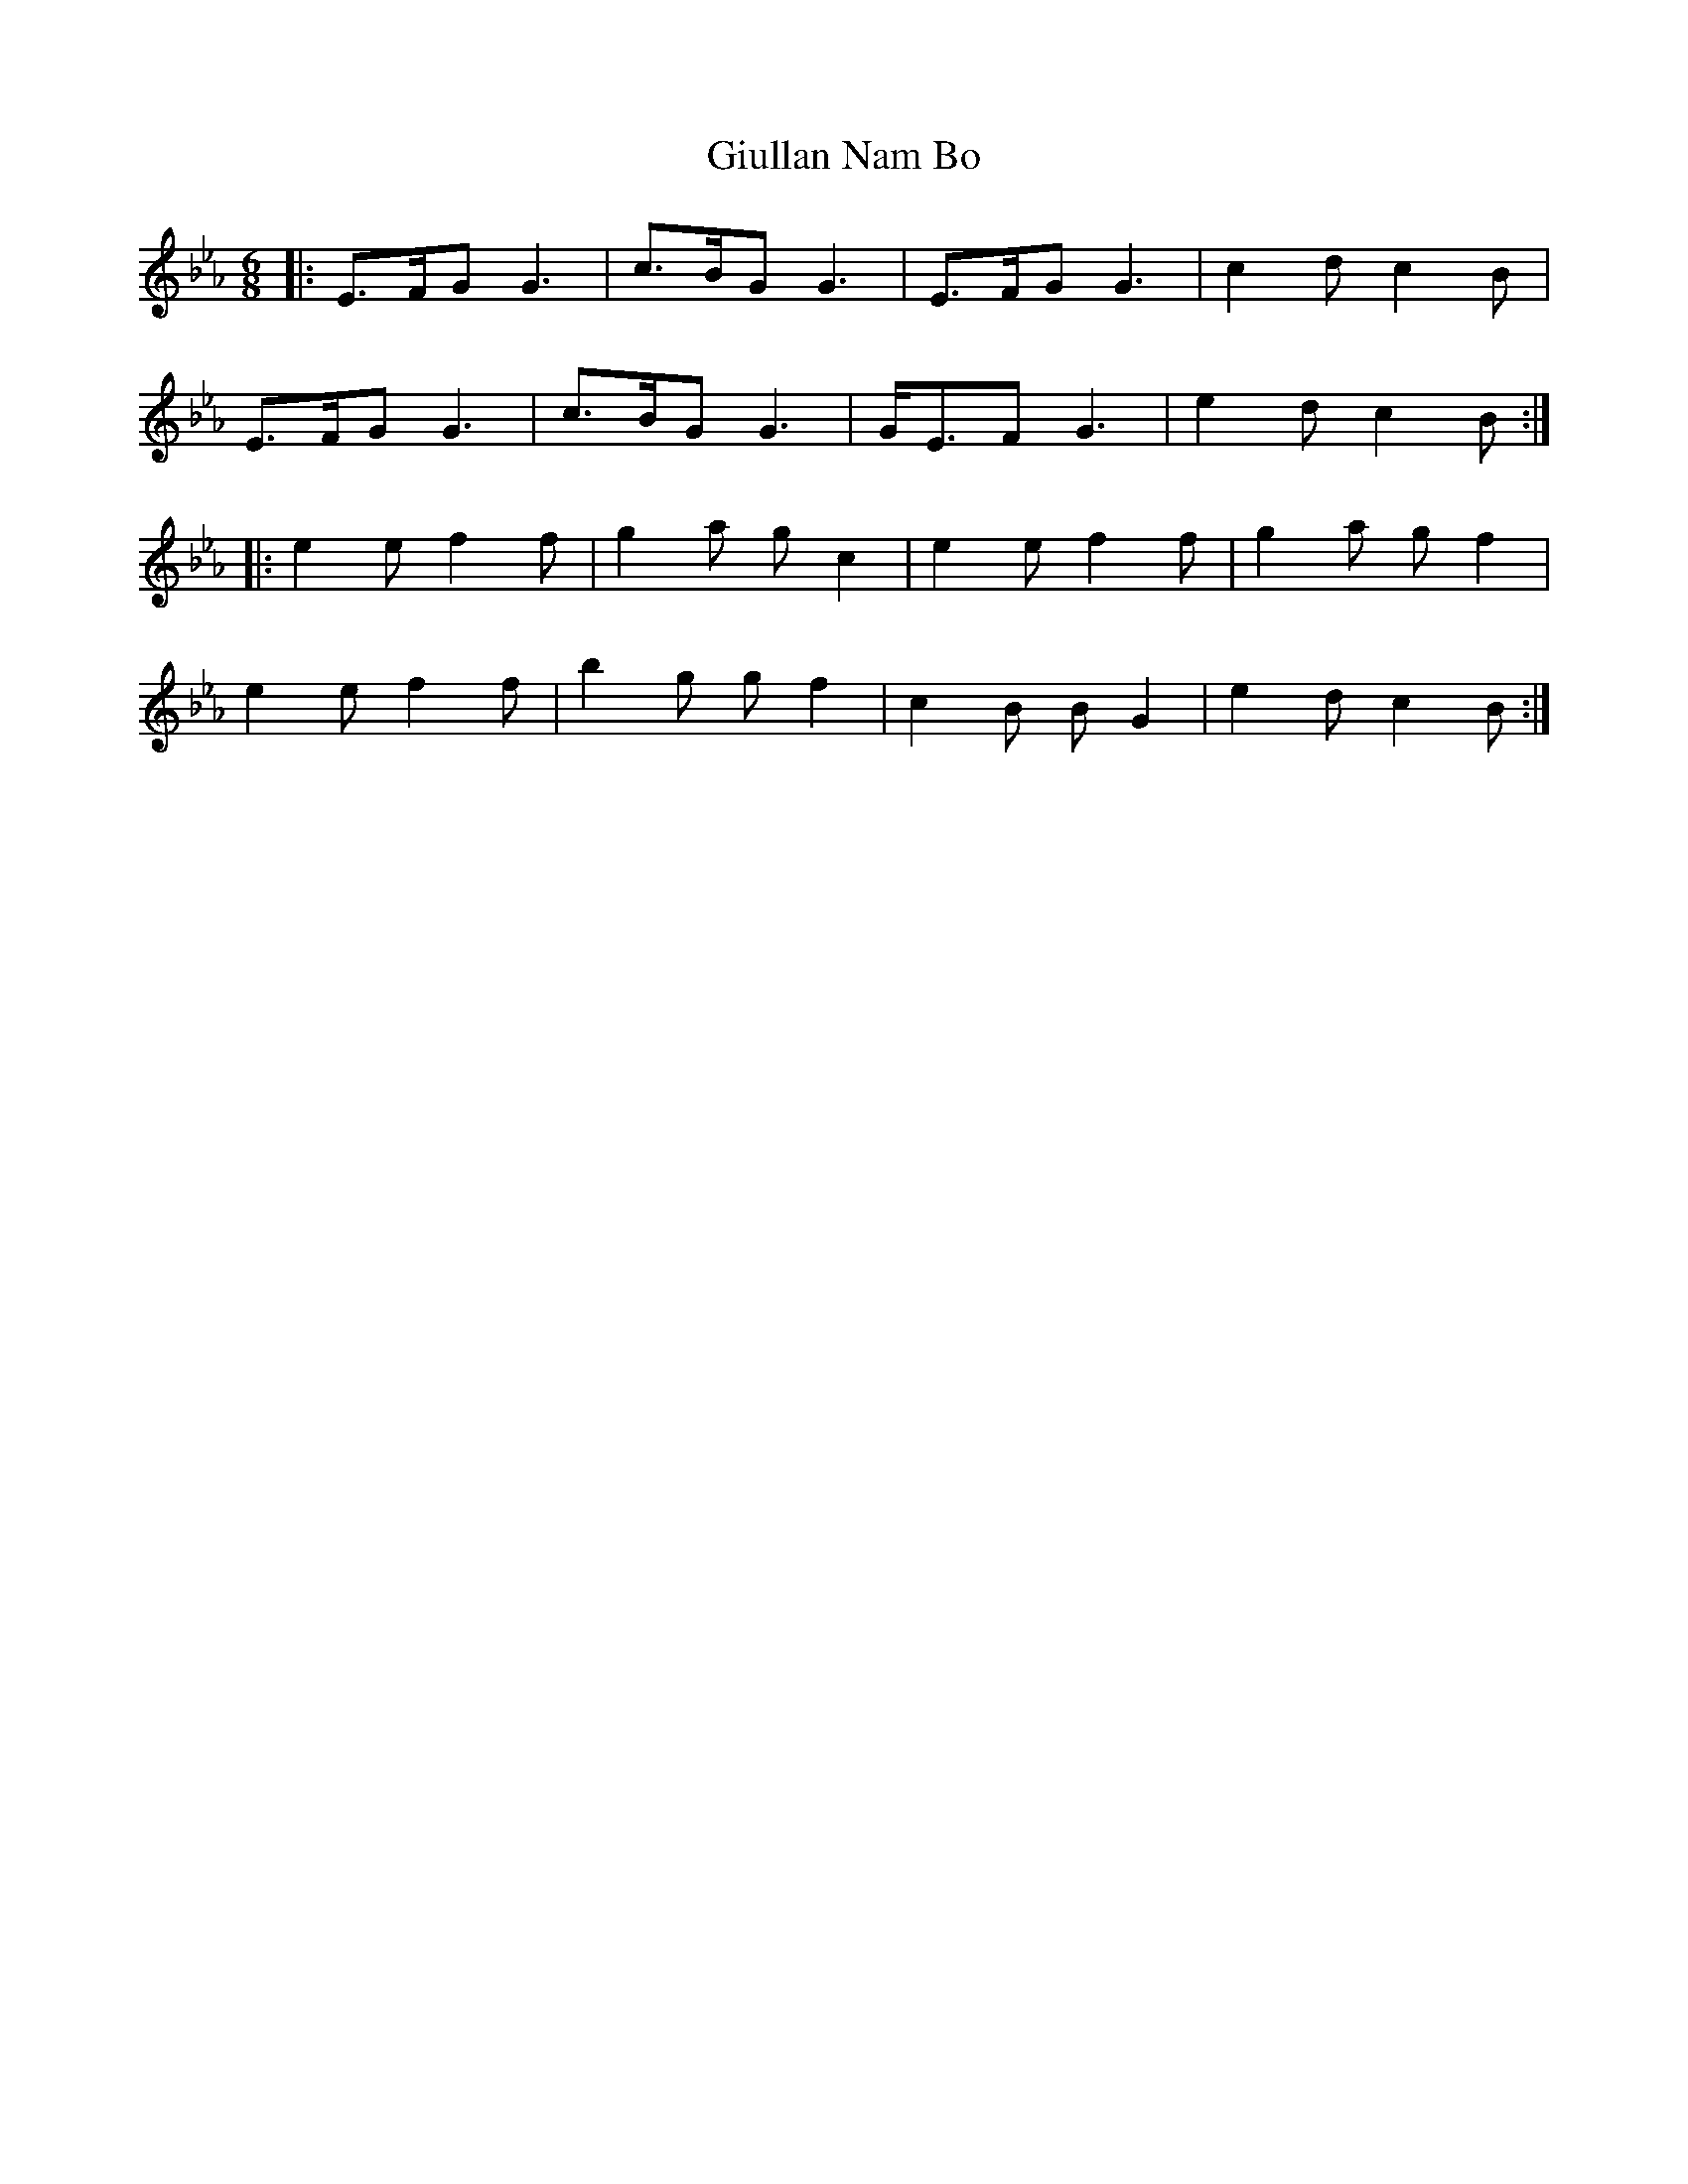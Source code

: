 X: 15315
T: Giullan Nam Bo
R: jig
M: 6/8
K: Fdorian
|:E>FG G3|c>BG G3|E>FG G3|c2 d c2 B|
E>FG G3|c>BG G3|G<EF G3|e2 d c2 B:|
|:e2 e f2 f|g2 a g c2|e2 e f2 f|g2 a g f2|
e2 e f2 f|b2 g g f2|c2 B B G2|e2 d c2 B:|

